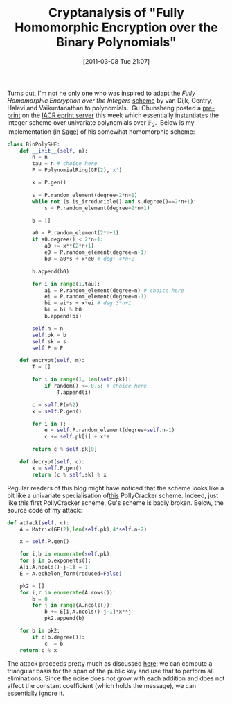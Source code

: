 #+TITLE: Cryptanalysis of "Fully Homomorphic Encryption over the Binary Polynomials"
#+POSTID: 371
#+DATE: [2011-03-08 Tue 21:07]
#+OPTIONS: toc:nil num:nil todo:nil pri:nil tags:nil ^:nil TeX:nil
#+CATEGORY: cryptography, sage
#+TAGS: algebraic attacks, algebraic cryptanalysis, homomorphic encryption, linear algebra, sage

Turns out, I'm not he only one who was inspired to adapt the /Fully Homomorphic Encryption over the Integers/ [[http://eprint.iacr.org/2009/616.pdf][scheme]] by van Dijk, Gentry, Halevi and Vaikuntanathan to polynomials. ﻿﻿﻿ Gu Chunsheng posted a [[http://eprint.iacr.org/2011/110][pre-print]] on the [[http://eprint.iacr.org][IACR eprint server]] this week which essentially instantiates the integer scheme over univariate polynomials over $\mathbb{F}_2$.  Below is my implementation (in [[http://www.sagemath.org][Sage]]) of his somewhat homomorphic scheme:

#+BEGIN_SRC python
class BinPolySHE:
    def __init__(self, n):
        n = n
        tau = n # choice here
        P = PolynomialRing(GF(2),'x')

        x = P.gen()

        s = P.random_element(degree=2*n+1)
        while not (s.is_irreducible() and s.degree()==2*n+1):
            s = P.random_element(degree=2*n+1)

        b = []

        a0 = P.random_element(2*n+1)
        if a0.degree() < 2*n+1:
            a0 += x**(2*n+1)
            e0 = P.random_element(degree=n-1)
            b0 = a0*s + x*e0 # deg: 4*n+2

        b.append(b0)

        for i in range(1,tau):
            ai = P.random_element(degree=n) # choice here
            ei = P.random_element(degree=n-1)
            bi = ai*s + x*ei # deg 3*n+1
            bi = bi % b0
            b.append(bi)

        self.n = n
        self.pk = b
        self.sk = s
        self.P = P
    
    def encrypt(self, m):
        T = []
    
        for i in range(1, len(self.pk)):
            if random() <= 0.5: # choice here
                T.append(i)
    
        c = self.P(m%2)
        x = self.P.gen()

        for i in T:
            e = self.P.random_element(degree=self.n-1)
            c += self.pk[i] + x*e
    
        return c % self.pk[0]
    
    def decrypt(self, c):
        x = self.P.gen()
        return (c % self.sk) % x
#+END_SRC

Regular readers of this blog might have noticed that the scheme looks like a bit like a univariate specialisation of[[http://martinralbrecht.wordpress.com/2010/08/19/somewhat-homomorphic-encryption/][this]] PollyCracker scheme. Indeed, just like this first PollyCracker scheme, Gu's scheme is badly broken. Below, the source code of my attack:

#+BEGIN_SRC python
 def attack(self, c):
     A = Matrix(GF(2),len(self.pk),4*self.n+2)

     x = self.P.gen()

     for i,b in enumerate(self.pk):
     for j in b.exponents():
     A[i,A.ncols()-j-1] = 1
     E = A.echelon_form(reduced=False)

     pk2 = []
     for i,r in enumerate(A.rows()):
         b = 0
         for j in range(A.ncols()):
             b += E[i,A.ncols()-j-1]*x**j
             pk2.append(b)

     for b in pk2:
         if c[b.degree()]:
             c -= b
     return c % x
#+END_SRC

The attack proceeds pretty much as discussed [[http://martinralbrecht.wordpress.com/2011/02/01/cryptanalysis-of-my-somewhat-homomorphic-pollycracker-scheme/][here]]: we can compute a triangular basis for the span of the public key and use that to perform all eliminations. Since the noise does not grow with each addition and does not affect the constant coefficient (which holds the message), we can essentially ignore it.
